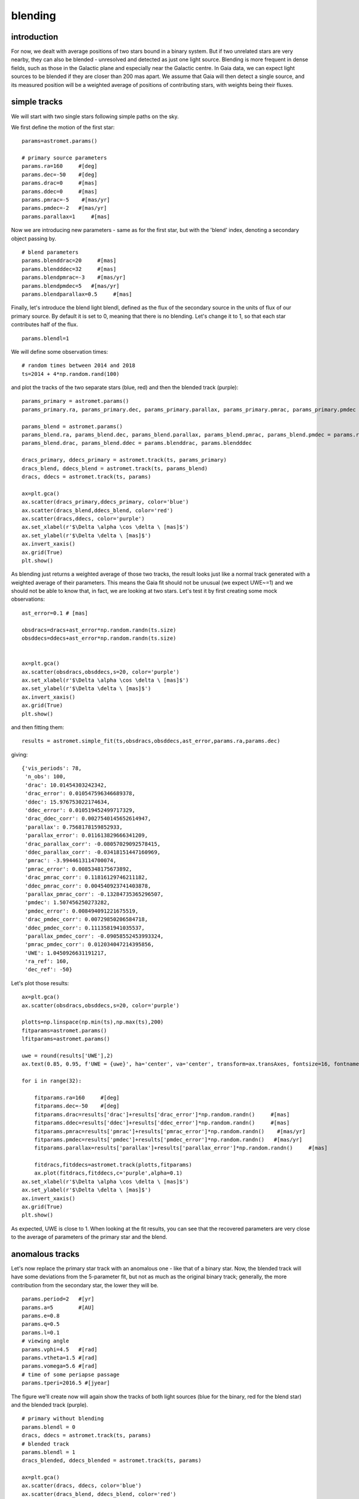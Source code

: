 blending
========

introduction
------------

For now, we dealt with average positions of two stars bound in a binary system. But if two unrelated stars are very nearby, they can also be blended - unresolved and detected as just one light source. Blending is more frequent in dense fields, such as those in the Galactic plane and especially near the Galactic centre.
In Gaia data, we can expect light sources to be blended if they are closer than 200 mas apart. We assume that Gaia will then detect a single source, and its measured position will be a weighted average of positions of contributing stars, with weights being their fluxes.

simple tracks
-------------

We will start with two single stars following simple paths on the sky.

We first define the motion of the first star:

::

  params=astromet.params()

  # primary source parameters
  params.ra=160     #[deg]
  params.dec=-50    #[deg]
  params.drac=0     #[mas]
  params.ddec=0     #[mas]
  params.pmrac=-5    #[mas/yr]
  params.pmdec=-2   #[mas/yr]
  params.parallax=1     #[mas]

Now we are introducing new parameters - same as for the first star, but with the 'blend' index, denoting a secondary object passing by.

::

  # blend parameters
  params.blenddrac=20     #[mas]
  params.blendddec=32     #[mas]
  params.blendpmrac=-3    #[mas/yr]
  params.blendpmdec=5   #[mas/yr]
  params.blendparallax=0.5     #[mas]

Finally, let's introduce the blend light blendl, defined as the flux of the secondary source in the units of flux of our primary source. By default it is set to 0, meaning that there is no blending. Let's change it to 1, so that each star contributes half of the flux.

::

  params.blendl=1

We will define some observation times:

::

  # random times between 2014 and 2018
  ts=2014 + 4*np.random.rand(100)

and plot the tracks of the two separate stars (blue, red) and then the blended track (purple):

::

  params_primary = astromet.params()
  params_primary.ra, params_primary.dec, params_primary.parallax, params_primary.pmrac, params_primary.pmdec = params.ra, params.dec, params.parallax, params.pmrac, params.pmdec

  params_blend = astromet.params()
  params_blend.ra, params_blend.dec, params_blend.parallax, params_blend.pmrac, params_blend.pmdec = params.ra, params.dec, params.blendparallax, params.blendpmrac, params.blendpmdec
  params_blend.drac, params_blend.ddec = params.blenddrac, params.blendddec

  dracs_primary, ddecs_primary = astromet.track(ts, params_primary)
  dracs_blend, ddecs_blend = astromet.track(ts, params_blend)
  dracs, ddecs = astromet.track(ts, params)

  ax=plt.gca()
  ax.scatter(dracs_primary,ddecs_primary, color='blue')
  ax.scatter(dracs_blend,ddecs_blend, color='red')
  ax.scatter(dracs,ddecs, color='purple')
  ax.set_xlabel(r'$\Delta \alpha \cos \delta \ [mas]$')
  ax.set_ylabel(r'$\Delta \delta \ [mas]$')
  ax.invert_xaxis()
  ax.grid(True)
  plt.show()

.. image:: plots/blendingSimple.png
  :width: 400
  :alt: blended track of two single stars

As blending just returns a weighted average of those two tracks, the result looks just like a normal track generated with a weighted average of their parameters. This means the Gaia fit should not be unusual (we expect UWE~=1) and we should not be able to know that, in fact, we are looking at two stars. Let's test it by first creating some mock observations:

::

  ast_error=0.1 # [mas]

  obsdracs=dracs+ast_error*np.random.randn(ts.size)
  obsddecs=ddecs+ast_error*np.random.randn(ts.size)


  ax=plt.gca()
  ax.scatter(obsdracs,obsddecs,s=20, color='purple')
  ax.set_xlabel(r'$\Delta \alpha \cos \delta \ [mas]$')
  ax.set_ylabel(r'$\Delta \delta \ [mas]$')
  ax.invert_xaxis()
  ax.grid(True)
  plt.show()

and then fitting them:

::

  results = astromet.simple_fit(ts,obsdracs,obsddecs,ast_error,params.ra,params.dec)

giving:

::

  {'vis_periods': 78,
   'n_obs': 100,
   'drac': 10.01454303242342,
   'drac_error': 0.010547596346689378,
   'ddec': 15.976753022174634,
   'ddec_error': 0.010519452499717329,
   'drac_ddec_corr': 0.0027540145652614947,
   'parallax': 0.7568178159852933,
   'parallax_error': 0.011613829666341209,
   'drac_parallax_corr': -0.08057029092578415,
   'ddec_parallax_corr': -0.03418151447160969,
   'pmrac': -3.9944613114700074,
   'pmrac_error': 0.0085348175673892,
   'drac_pmrac_corr': 0.11816129746211182,
   'ddec_pmrac_corr': 0.004540923741403878,
   'parallax_pmrac_corr': -0.13284735365296507,
   'pmdec': 1.507456250273282,
   'pmdec_error': 0.008494091221675519,
   'drac_pmdec_corr': 0.00729850206584718,
   'ddec_pmdec_corr': 0.1113581941035537,
   'parallax_pmdec_corr': -0.09058552453993324,
   'pmrac_pmdec_corr': 0.012034047214395856,
   'UWE': 1.0450926631191217,
   'ra_ref': 160,
   'dec_ref': -50}

Let's plot those results:

::

  ax=plt.gca()
  ax.scatter(obsdracs,obsddecs,s=20, color='purple')

  plotts=np.linspace(np.min(ts),np.max(ts),200)
  fitparams=astromet.params()
  lfitparams=astromet.params()

  uwe = round(results['UWE'],2)
  ax.text(0.85, 0.95, f'UWE = {uwe}', ha='center', va='center', transform=ax.transAxes, fontsize=16, fontname='serif', color='purple')

  for i in range(32):

      fitparams.ra=160     #[deg]
      fitparams.dec=-50    #[deg]
      fitparams.drac=results['drac']+results['drac_error']*np.random.randn()     #[mas]
      fitparams.ddec=results['ddec']+results['ddec_error']*np.random.randn()     #[mas]
      fitparams.pmrac=results['pmrac']+results['pmrac_error']*np.random.randn()    #[mas/yr]
      fitparams.pmdec=results['pmdec']+results['pmdec_error']*np.random.randn()   #[mas/yr]
      fitparams.parallax=results['parallax']+results['parallax_error']*np.random.randn()     #[mas]

      fitdracs,fitddecs=astromet.track(plotts,fitparams)
      ax.plot(fitdracs,fitddecs,c='purple',alpha=0.1)
  ax.set_xlabel(r'$\Delta \alpha \cos \delta \ [mas]$')
  ax.set_ylabel(r'$\Delta \delta \ [mas]$')
  ax.invert_xaxis()
  ax.grid(True)
  plt.show()

.. image:: plots/blendingSimpleFit.png
  :width: 400
  :alt: fit to the blended track

As expected, UWE is close to 1. When looking at the fit results, you can see that the recovered parameters are very close to the average of parameters of the primary star and the blend.

anomalous tracks
----------------

Let's now replace the primary star track with an anomalous one - like that of a binary star. Now, the blended track will have some deviations from the 5-parameter fit, but not as much as the original binary track; generally, the more contribution from the secondary star, the lower they will be.

::

  params.period=2   #[yr]
  params.a=5        #[AU]
  params.e=0.8
  params.q=0.5
  params.l=0.1
  # viewing angle
  params.vphi=4.5   #[rad]
  params.vtheta=1.5 #[rad]
  params.vomega=5.6 #[rad]
  # time of some periapse passage
  params.tperi=2016.5 #[jyear]

The figure we'll create now will again show the tracks of both light sources (blue for the binary, red for the blend star) and the blended track (purple).

::

  # primary without blending
  params.blendl = 0
  dracs, ddecs = astromet.track(ts, params)
  # blended track
  params.blendl = 1
  dracs_blended, ddecs_blended = astromet.track(ts, params)

  ax=plt.gca()
  ax.scatter(dracs, ddecs, color='blue')
  ax.scatter(dracs_blend, ddecs_blend, color='red')
  ax.scatter(dracs_blended, ddecs_blended, color='purple')
  ax.set_xlabel(r'$\Delta \alpha \cos \delta \ [mas]$')
  ax.set_ylabel(r'$\Delta \delta \ [mas]$')
  ax.invert_xaxis()
  ax.grid(True)
  plt.show()

.. image:: plots/blendingBinary.png
  :width: 400
  :alt: blended track of a binary and a single star

Now, just like before, we create some mock observations and fit them:

::

  # add random error
  ast_error=0.1 # [mas]

  obsdracs=dracs+ast_error*np.random.randn(ts.size)
  obsddecs=ddecs+ast_error*np.random.randn(ts.size)

  blobsdracs=dracs_blended+ast_error*np.random.randn(ts.size)
  blobsddecs=ddecs_blended+ast_error*np.random.randn(ts.size)

::

  # fit track without blending
  results = astromet.simple_fit(ts,obsdracs,obsddecs,ast_error,params.ra,params.dec)

::

  {'vis_periods': 79,
   'n_obs': 100,
   'drac': -1.0328761497668713,
   'drac_error': 0.05277611435751417,
   'ddec': -0.8066522549708861,
   'ddec_error': 0.05303418028829623,
   'drac_ddec_corr': -0.022698559981571824,
   'parallax': 0.9640053358247735,
   'parallax_error': 0.059291633895102336,
   'drac_parallax_corr': 0.1357517028428659,
   'ddec_parallax_corr': -0.1672064475526002,
   'pmrac': -5.142385044250228,
   'pmrac_error': 0.049956232914728456,
   'drac_pmrac_corr': -0.06790849663914658,
   'ddec_pmrac_corr': 0.01640792862233423,
   'parallax_pmrac_corr': -0.09812976032023278,
   'pmdec': -2.127450993583809,
   'pmdec_error': 0.0498818207873237,
   'drac_pmdec_corr': -0.011088877492478874,
   'ddec_pmdec_corr': -0.04074436853875226,
   'parallax_pmdec_corr': -0.08168499739052537,
   'pmrac_pmdec_corr': 0.008015729215691094,
   'UWE': 5.220736204433541,
   'ra_ref': 160,
   'dec_ref': -50}

::

  # fit blended track
  blresults = astromet.simple_fit(ts,blobsdracs,blobsddecs,ast_error,params.ra,params.dec)
  blresults

::

  {'vis_periods': 79,
   'n_obs': 100,
   'drac': 9.480364577180207,
   'drac_error': 0.030681620165243218,
   'ddec': 15.490416173603831,
   'ddec_error': 0.03083164789961199,
   'drac_ddec_corr': -0.02269855998157182,
   'parallax': 0.7305642955096495,
   'parallax_error': 0.03446944535974882,
   'drac_parallax_corr': 0.13575170284286586,
   'ddec_parallax_corr': -0.1672064475526002,
   'pmrac': -4.0733751518943695,
   'pmrac_error': 0.029042270008608376,
   'drac_pmrac_corr': -0.06790849663914658,
   'ddec_pmrac_corr': 0.01640792862233423,
   'parallax_pmrac_corr': -0.0981297603202328,
   'pmdec': 1.4259221220040477,
   'pmdec_error': 0.02899901019957328,
   'drac_pmdec_corr': -0.011088877492478874,
   'ddec_pmdec_corr': -0.040744368538752254,
   'parallax_pmdec_corr': -0.08168499739052539,
   'pmrac_pmdec_corr': 0.008015729215691094,
   'UWE': 3.035097357154283,
   'ra_ref': 160,
   'dec_ref': -50}


::

  # plot both tracks
  ax=plt.gca()
  ax.scatter(obsdracs,obsddecs,s=20, color='blue')
  ax.scatter(blobsdracs,blobsddecs,s=20, color='purple')

  plotts=np.linspace(np.min(ts),np.max(ts),200)
  fitparams=astromet.params()
  blfitparams=astromet.params()

  uwe = round(results['UWE'],2)
  ax.text(0.85, 0.95, f'UWE = {uwe}', ha='center', va='center', transform=ax.transAxes, fontsize=16, fontname='serif', color='blue')

  bluwe = round(blresults['UWE'],2)
  ax.text(0.85, 0.85, f'UWE = {bluwe}', ha='center', va='center', transform=ax.transAxes, fontsize=16, fontname='serif', color='purple')

  for i in range(32):

    fitparams.ra=160     #[deg]
    fitparams.dec=-50    #[deg]
    fitparams.drac=results['drac']+results['drac_error']*np.random.randn()     #[mas]
    fitparams.ddec=results['ddec']+results['ddec_error']*np.random.randn()     #[mas]
    fitparams.pmrac=results['pmrac']+results['pmrac_error']*np.random.randn()    #[mas/yr]
    fitparams.pmdec=results['pmdec']+results['pmdec_error']*np.random.randn()   #[mas/yr]
    fitparams.parallax=results['parallax']+results['parallax_error']*np.random.randn()     #[mas]

    fitdracs,fitddecs=astromet.track(plotts,fitparams)
    ax.plot(fitdracs,fitddecs,c='blue',alpha=0.1)

    blfitparams.ra=160     #[deg]
    blfitparams.dec=-50    #[deg]
    blfitparams.drac=blresults['drac']+blresults['drac_error']*np.random.randn()     #[mas]
    blfitparams.ddec=blresults['ddec']+blresults['ddec_error']*np.random.randn()     #[mas]
    blfitparams.pmrac=blresults['pmrac']+blresults['pmrac_error']*np.random.randn()    #[mas/yr]
    blfitparams.pmdec=blresults['pmdec']+blresults['pmdec_error']*np.random.randn()   #[mas/yr]
    blfitparams.parallax=blresults['parallax']+blresults['parallax_error']*np.random.randn()     #[mas]

    blfitdracs,blfitddecs=astromet.track(plotts,blfitparams)
    ax.plot(blfitdracs,blfitddecs,c='purple',alpha=0.1)

  ax.set_xlabel(r'$\Delta \alpha \cos \delta \ [mas]$')
  ax.set_ylabel(r'$\Delta \delta \ [mas]$')
  ax.grid(True)
  ax.invert_xaxis()
  plt.show()

.. image:: plots/blendingBinaryFits.png
  :width: 400
  :alt: fit to the blended track

Blending 'dulls' the astrometric deviations, and the UWE recovered from the second fit is significantly lower than from fitting the original track.
